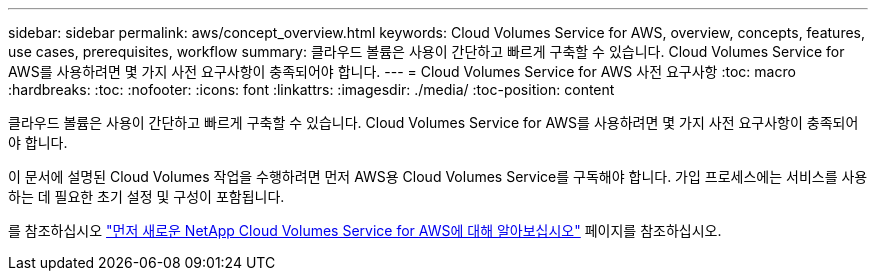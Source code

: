 ---
sidebar: sidebar 
permalink: aws/concept_overview.html 
keywords: Cloud Volumes Service for AWS, overview, concepts, features, use cases, prerequisites, workflow 
summary: 클라우드 볼륨은 사용이 간단하고 빠르게 구축할 수 있습니다. Cloud Volumes Service for AWS를 사용하려면 몇 가지 사전 요구사항이 충족되어야 합니다. 
---
= Cloud Volumes Service for AWS 사전 요구사항
:toc: macro
:hardbreaks:
:toc: 
:nofooter: 
:icons: font
:linkattrs: 
:imagesdir: ./media/
:toc-position: content


[role="lead"]
클라우드 볼륨은 사용이 간단하고 빠르게 구축할 수 있습니다. Cloud Volumes Service for AWS를 사용하려면 몇 가지 사전 요구사항이 충족되어야 합니다.

이 문서에 설명된 Cloud Volumes 작업을 수행하려면 먼저 AWS용 Cloud Volumes Service를 구독해야 합니다. 가입 프로세스에는 서비스를 사용하는 데 필요한 초기 설정 및 구성이 포함됩니다.

를 참조하십시오 https://www.netapp.com/us/forms/campaign/register-for-netapp-cloud-volumes-for-aws.aspx?hsCtaTracking=4f67614a-8c97-4c15-bd01-afa38bd31696%7C5e536b53-9371-4ce1-8e38-efda436e592e["먼저 새로운 NetApp Cloud Volumes Service for AWS에 대해 알아보십시오"^] 페이지를 참조하십시오.
